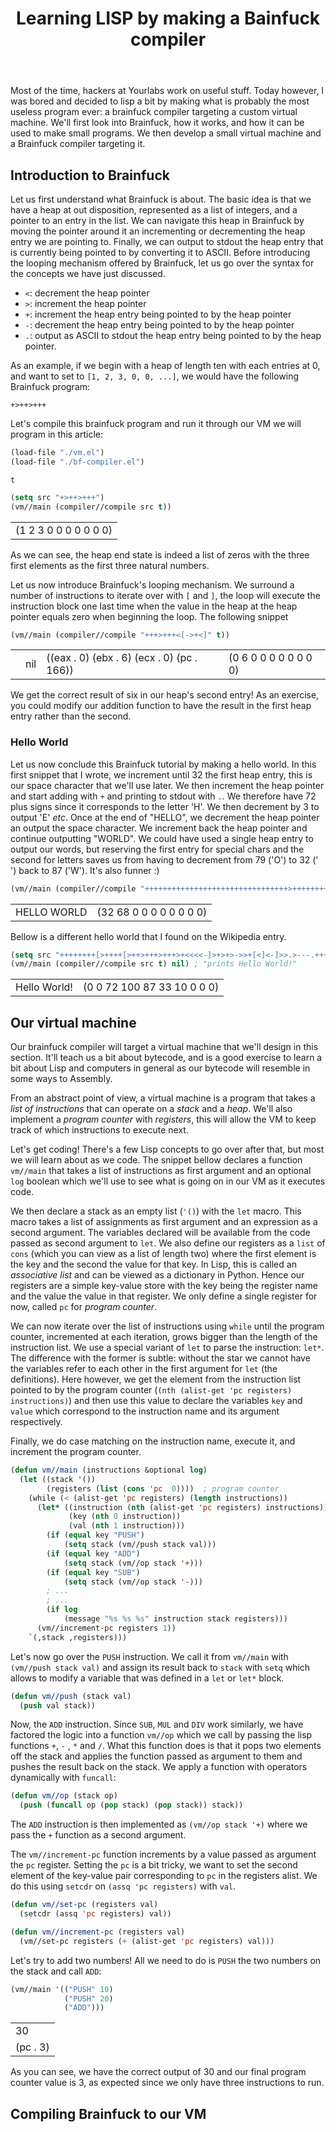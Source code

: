 #+TITLE: Learning LISP by making a Bainfuck compiler

Most of the time, hackers at Yourlabs work on useful stuff. Today however, I was bored and decided to lisp a bit by making what is probably the most useless program ever: a brainfuck compiler targeting a custom virtual machine. We'll first look into Brainfuck, how it works, and how it can be used to make small programs. We then develop a small virtual machine and a Brainfuck compiler targeting it.

** Introduction to Brainfuck
   
Let us first understand what Brainfuck is about. The basic idea is that we have a heap at out disposition, represented as a list of integers, and a pointer to an entry in the list. We can navigate this heap in Brainfuck by moving the pointer around it an incrementing or decrementing the heap entry we are pointing to. Finally, we can output to stdout the heap entry that is currently being pointed to by converting it to ASCII. Before introducing the looping mechanism offered by Brainfuck, let us go over the syntax for the concepts we have just discussed.

- ~<~: decrement the heap pointer
- ~>~: increment the heap pointer
- ~+~: increment the heap entry being pointed to by the heap pointer
- ~-~: decrement the heap entry being pointed to by the heap pointer
- ~.~: output as ASCII to stdout the heap entry being pointed to by the heap pointer.

As an example, if we begin with a heap of length ten with each entries at 0, and want to set to ~[1, 2, 3, 0, 0, ...]~, we would have the following Brainfuck program:

#+begin_src
+>++>+++
#+end_src

Let's compile this brainfuck program and run it through our VM we will program in this article:

#+begin_src emacs-lisp :exports both :session tuto
(load-file "./vm.el")
(load-file "./bf-compiler.el")
#+end_src

#+RESULTS:
: t

#+begin_src emacs-lisp :exports both :session tuto
(setq src "+>++>+++")
(vm//main (compiler//compile src t))
#+end_src

#+RESULTS:
| (1 2 3 0 0 0 0 0 0 0) |
   
As we can see, the heap end state is indeed a list of zeros with the three first elements as the first three natural numbers.

Let us now introduce Brainfuck's looping mechanism. We surround a number of instructions to iterate over with ~[~ and ~]~, the loop will execute the instruction block one last time when the value in the heap at the heap pointer equals zero when beginning the loop. The following snippet 

#+begin_src emacs-lisp :exports both :session tuto
(vm//main (compiler//compile "+++>+++<[->+<]" t))
#+end_src

#+RESULTS:
|   | nil | ((eax . 0) (ebx . 6) (ecx . 0) (pc . 166)) | (0 6 0 0 0 0 0 0 0 0) |

We get the correct result of six in our heap's second entry! As an exercise, you could modify our addition function to have the result in the first heap entry rather than the second.

*** Hello World

Let us now conclude this Brainfuck tutorial by making a hello world. In this first snippet that I wrote, we increment until 32 the first heap entry, this is our space character that we'll use later. We then increment the heap pointer and start adding with ~+~ and printing to stdout with ~.~. We therefore have 72 plus signs since it corresponds to the letter 'H'. We then decrement by 3 to output 'E' /etc/. Once at the end of "HELLO", we decrement the heap pointer an output the space character. We increment back the heap pointer and continue outputting "WORLD". We could have used a single heap entry to output our words, but reserving the first entry for special chars and the second for letters saves us from having to decrement from 79 ('O') to 32 (' ') back to 87 ('W'). It's also funner :)

#+begin_src emacs-lisp :exports both :session tuto
(vm//main (compiler//compile "++++++++++++++++++++++++++++++++>++++++++++++++++++++++++++++++++++++++++++++++++++++++++++++++++++++++++.---.+++++++..+++.<.>++++++++.--------.+++.------.--------." t))
#+end_src

#+RESULTS:
| HELLO WORLD | (32 68 0 0 0 0 0 0 0 0) |

Bellow is a different hello world that I found on the Wikipedia entry.

#+begin_src emacs-lisp :exports both :session tuto
  (setq src "++++++++[>++++[>++>+++>+++>+<<<<-]>+>+>->>+[<]<-]>>.>---.+++++++..+++.>>.<-.<.+++.------.--------.>>+.>++.")
  (vm//main (compiler//compile src t) nil) ; "prints Hello World!"
#+end_src

#+RESULTS:
| Hello World! | (0 0 72 100 87 33 10 0 0 0) |

** Our virtual machine

Our brainfuck compiler will target a virtual machine that we'll design in this section. It'll teach us a bit about bytecode, and is a good exercise to learn a bit about Lisp and computers in general as our bytecode will resemble in some ways to Assembly.

From an abstract point of view, a virtual machine is a program that takes a /list of instructions/ that can operate on a /stack/ and a /heap/. We'll also implement a /program counter/ with /registers/, this will allow the VM to keep track of which instructions to execute next. 

Let's get coding! There's a few Lisp concepts to go over after that, but most we will learn about as we code. The snippet bellow declares a function ~vm//main~ that takes a list of instructions as first argument and an optional ~log~ boolean which we'll use to see what is going on in our VM as it executes code.

We then declare a stack as an empty list (~'()~) with the ~let~ macro. This macro takes a list of assignments as first argument and an expression as a second argument. The variables declared will be available from the code passed as second argument to ~let~. We also define our registers as a ~list~ of ~cons~ (which you can view as a list of length two) where the first element is the key and the second the value for that key. In Lisp, this is called an /associative list/ and can be viewed as a dictionary in Python. Hence our registers are a simple key-value store with the key being the register name and the value the value in that register. We only define a single register for now, called ~pc~ for /program counter/.

We can now iterate over the list of instructions using ~while~ until the program counter, incremented at each iteration, grows bigger than the length of the instruction list. We use a special variant of ~let~ to parse the instruction: ~let*~. The difference with the former is subtle: without the star we cannot have the variables refer to each other in the first argument for ~let~ (the definitions). Here however, we get the element from the instruction list pointed to by the program counter (~(nth (alist-get 'pc registers) instructions)~) and then use this value to declare the variables ~key~ and ~value~ which correspond to the instruction name and its argument respectively.

Finally, we do case matching on the instruction name, execute it, and increment the program counter.

#+begin_src emacs-lisp :session code
(defun vm//main (instructions &optional log)
  (let ((stack '())
        (registers (list (cons 'pc  0))))  ; program counter
    (while (< (alist-get 'pc registers) (length instructions))
      (let* ((instruction (nth (alist-get 'pc registers) instructions))
             (key (nth 0 instruction))
             (val (nth 1 instruction)))
        (if (equal key "PUSH")
            (setq stack (vm//push stack val)))
        (if (equal key "ADD")
            (setq stack (vm//op stack '+)))
        (if (equal key "SUB")
            (setq stack (vm//op stack '-)))
        ; ...
        ; ...
        (if log
            (message "%s %s %s" instruction stack registers)))
      (vm//increment-pc registers 1))
    `(,stack ,registers)))
#+end_src

#+RESULTS:
: vm//main

Let's now go over the ~PUSH~ instruction. We call it from ~vm//main~ with ~(vm//push stack val)~ and assign its result back to ~stack~ with ~setq~ which allows to modify a variable that was defined in a ~let~ or ~let*~ block.

#+begin_src emacs-lisp :session code
(defun vm//push (stack val)
  (push val stack))
#+end_src

#+RESULTS:
: vm//push

Now, the ~ADD~ instruction. Since ~SUB~, ~MUL~ and ~DIV~ work similarly, we have factored the logic into a function ~vm//op~ which we call by passing the lisp functions ~+~, ~-~ , ~*~ and ~/~. What this function does is that it pops two elements off the stack and applies the function passed as argument to them and pushes the result back on the stack. We apply a function with operators dynamically with ~funcall~:

#+begin_src emacs-lisp :session code
(defun vm//op (stack op)
  (push (funcall op (pop stack) (pop stack)) stack))
#+end_src

#+RESULTS:
: vm//op

The ~ADD~ instruction is then implemented as ~(vm//op stack '+)~ where we pass the ~+~ function as a second argument.

The ~vm//increment-pc~ function increments by a value passed as argument the ~pc~ register. Setting the ~pc~ is a bit tricky, we want to set the second element of the key-value pair corresponding to ~pc~ in the registers alist. We do this using ~setcdr~ on ~(assq 'pc registers)~ with ~val~.

#+begin_src emacs-lisp :session code
(defun vm//set-pc (registers val)
  (setcdr (assq 'pc registers) val))

(defun vm//increment-pc (registers val)
  (vm//set-pc registers (+ (alist-get 'pc registers) val)))
#+end_src

#+RESULTS:
: vm//increment-pc

Let's try to add two numbers! All we need to do is ~PUSH~ the two numbers on the stack and call ~ADD~:

#+begin_src emacs-lisp :exports both :session code
(vm//main '(("PUSH" 10)
            ("PUSH" 20)
            ("ADD")))
#+end_src

#+RESULTS:
|       30 |
| (pc . 3) |

As you can see, we have the correct output of 30 and our final program counter value is 3, as expected since we only have three instructions to run.

** Compiling Brainfuck to our VM
